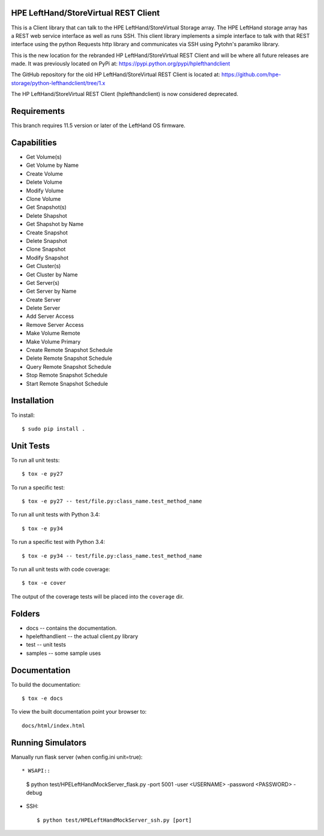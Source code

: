 .. image:: https://img.shields.io/pypi/v/python-lefthandclient.svg
    :target: https://pypi.python.org/pypi/python-lefthandclient/
    :alt: Latest Version

.. image:: https://img.shields.io/pypi/dm/python-lefthandclient.svg
    :target: https://pypi.python.org/pypi/python-lefthandclient/
    :alt: Downloads

HPE LeftHand/StoreVirtual REST Client
===================
This is a Client library that can talk to the HPE LeftHand/StoreVirtual Storage array.
The HPE LeftHand storage array has a REST web service interface as well as runs SSH.
This client library implements a simple interface to talk with that REST
interface using the python Requests http library and communicates via SSH using
Pytohn's paramiko library.

This is the new location for the rebranded HP LeftHand/StoreVirtual REST Client and
will be where all future releases are made. It was previously located on PyPi at:
https://pypi.python.org/pypi/hplefthandclient

The GitHub repository for the old HP LeftHand/StoreVirtual REST Client is located at:
https://github.com/hpe-storage/python-lefthandclient/tree/1.x

The HP LeftHand/StoreVirtual REST Client (hplefthandclient) is now considered deprecated.

Requirements
============
This branch requires 11.5 version or later of the LeftHand OS firmware.

Capabilities
============
* Get Volume(s)
* Get Volume by Name
* Create Volume
* Delete Volume
* Modify Volume
* Clone Volume
* Get Snapshot(s)
* Delete Shapshot
* Get Shapshot by Name
* Create Snapshot
* Delete Snapshot
* Clone Snapshot
* Modify Snapshot
* Get Cluster(s)
* Get Cluster by Name
* Get Server(s)
* Get Server by Name
* Create Server
* Delete Server
* Add Server Access
* Remove Server Access
* Make Volume Remote
* Make Volume Primary
* Create Remote Snapshot Schedule
* Delete Remote Snapshot Schedule
* Query Remote Snapshot Schedule
* Stop Remote Snapshot Schedule
* Start Remote Snapshot Schedule


Installation
============

To install::

 $ sudo pip install .


Unit Tests
==========

To run all unit tests::

 $ tox -e py27

To run a specific test::

 $ tox -e py27 -- test/file.py:class_name.test_method_name

To run all unit tests with Python 3.4::

 $ tox -e py34

To run a specific test with Python 3.4::

 $ tox -e py34 -- test/file.py:class_name.test_method_name

To run all unit tests with code coverage::

 $ tox -e cover

The output of the coverage tests will be placed into the ``coverage`` dir.

Folders
=======

* docs -- contains the documentation.
* hpelefthandlient -- the actual client.py library
* test -- unit tests
* samples -- some sample uses


Documentation
=============

To build the documentation::

 $ tox -e docs

To view the built documentation point your browser to::

  docs/html/index.html


Running Simulators
==================

Manually run flask server (when config.ini unit=true)::

* WSAPI::

  $ python test/HPELeftHandMockServer_flask.py -port 5001 -user <USERNAME> -password <PASSWORD> -debug

* SSH::

  $ python test/HPELeftHandMockServer_ssh.py [port]
